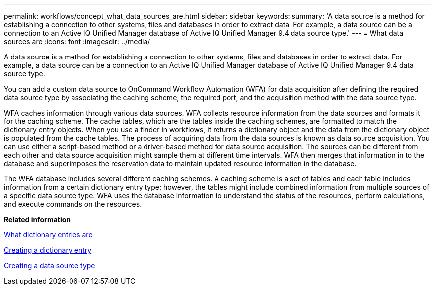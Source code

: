 ---
permalink: workflows/concept_what_data_sources_are.html
sidebar: sidebar
keywords: 
summary: 'A data source is a method for establishing a connection to other systems, files and databases in order to extract data. For example, a data source can be a connection to an Active IQ Unified Manager database of Active IQ Unified Manager 9.4 data source type.'
---
= What data sources are
:icons: font
:imagesdir: ../media/

[.lead]
A data source is a method for establishing a connection to other systems, files and databases in order to extract data. For example, a data source can be a connection to an Active IQ Unified Manager database of Active IQ Unified Manager 9.4 data source type.

You can add a custom data source to OnCommand Workflow Automation (WFA) for data acquisition after defining the required data source type by associating the caching scheme, the required port, and the acquisition method with the data source type.

WFA caches information through various data sources. WFA collects resource information from the data sources and formats it for the caching scheme. The cache tables, which are the tables inside the caching schemes, are formatted to match the dictionary entry objects. When you use a finder in workflows, it returns a dictionary object and the data from the dictionary object is populated from the cache tables. The process of acquiring data from the data sources is known as data source acquisition. You can use either a script-based method or a driver-based method for data source acquisition. The sources can be different from each other and data source acquisition might sample them at different time intervals. WFA then merges that information in to the database and superimposes the reservation data to maintain updated resource information in the database.

The WFA database includes several different caching schemes. A caching scheme is a set of tables and each table includes information from a certain dictionary entry type; however, the tables might include combined information from multiple sources of a specific data source type. WFA uses the database information to understand the status of the resources, perform calculations, and execute commands on the resources.

*Related information*

xref:concept_what_dictionary_entries_are.adoc[What dictionary entries are]

xref:task_creating_a_dictionary_entry.adoc[Creating a dictionary entry]

xref:task_creating_a_data_source_type.adoc[Creating a data source type]
